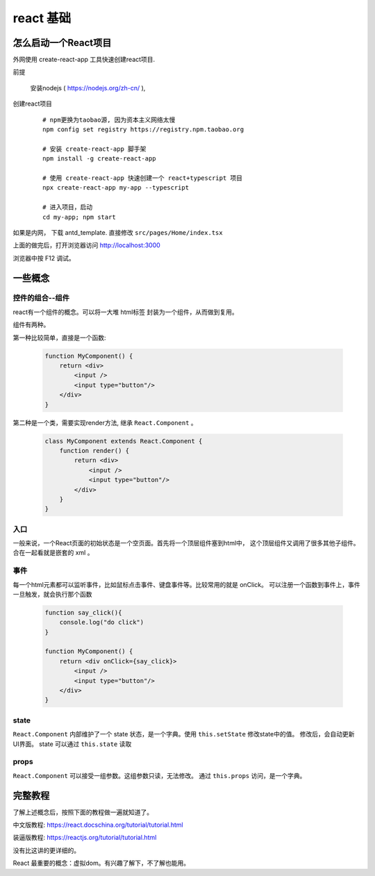 #################################
react 基础
#################################


怎么启动一个React项目
=================================

外网使用 create-react-app 工具快速创建react项目.

前提

    安装nodejs ( https://nodejs.org/zh-cn/ ),

创建react项目

    ::

        # npm更换为taobao源, 因为资本主义网络太慢
        npm config set registry https://registry.npm.taobao.org

        # 安装 create-react-app 脚手架
        npm install -g create-react-app

        # 使用 create-react-app 快速创建一个 react+typescript 项目
        npx create-react-app my-app --typescript
        
        # 进入项目，启动
        cd my-app; npm start


如果是内网， 下载 antd_template. 直接修改 ``src/pages/Home/index.tsx``

上面的做完后，打开浏览器访问 http://localhost:3000

浏览器中按 F12 调试。

一些概念
=====================

控件的组合--组件
---------------------------

react有一个组件的概念。可以将一大堆 html标签 封装为一个组件，从而做到复用。

组件有两种。

第一种比较简单，直接是一个函数:

    .. code-block:: javascript
    
        function MyComponent() {
            return <div>
                <input />
                <input type="button"/>
            </div>
        }

第二种是一个类，需要实现render方法, 继承 ``React.Component`` 。

    .. code-block:: javascript
    
        class MyComponent extends React.Component {
            function render() {
                return <div>
                    <input />
                    <input type="button"/>
                </div>
            }
        }

入口
---------------------------

一般来说，一个React页面的初始状态是一个空页面。首先将一个顶层组件塞到html中，
这个顶层组件又调用了很多其他子组件。合在一起看就是嵌套的 xml 。

事件
---------------------------

每一个html元素都可以监听事件，比如鼠标点击事件、键盘事件等。比较常用的就是 onClick。
可以注册一个函数到事件上，事件一旦触发，就会执行那个函数

    .. code-block:: javascript
    
        function say_click(){
            console.log("do click")
        }

        function MyComponent() {
            return <div onClick={say_click}>
                <input />
                <input type="button"/>
            </div>
        }

state
---------------------------

``React.Component`` 内部维护了一个 state 状态，是一个字典。使用 ``this.setState`` 修改state中的值。
修改后，会自动更新UI界面。 state 可以通过 ``this.state`` 读取

props
---------------------------
``React.Component`` 可以接受一组参数。这组参数只读，无法修改。
通过 ``this.props`` 访问，是一个字典。

完整教程
===========================

了解上述概念后，按照下面的教程做一遍就知道了。

中文版教程: https://react.docschina.org/tutorial/tutorial.html

装逼版教程: https://reactjs.org/tutorial/tutorial.html

没有比这讲的更详细的。

React 最重要的概念：虚拟dom。有兴趣了解下，不了解也能用。

